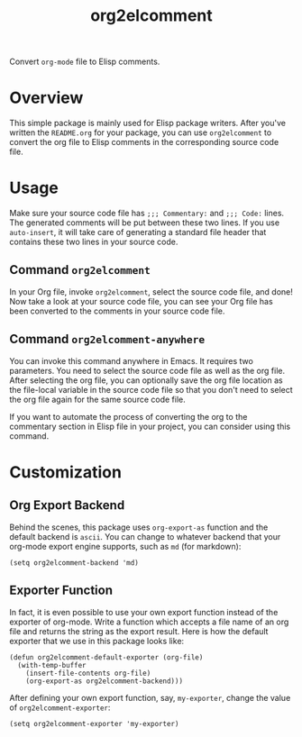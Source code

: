 #+TITLE: org2elcomment

Convert =org-mode= file to Elisp comments.

* Overview
  This simple package is mainly used for Elisp package writers. After you've
  written the =README.org= for your package, you can use =org2elcomment= to
  convert the org file to Elisp comments in the corresponding source code file.

* Usage
  Make sure your source code file has =;;; Commentary:= and =;;; Code:= lines.
  The generated comments will be put between these two lines. If you use
  =auto-insert=, it will take care of generating a standard file header that
  contains these two lines in your source code.

** Command =org2elcomment=
   In your Org file, invoke =org2elcomment=, select the source code file, and
   done! Now take a look at your source code file, you can see your Org file has
   been converted to the comments in your source code file.

** Command =org2elcomment-anywhere=
   You can invoke this command anywhere in Emacs. It requires two parameters.
   You need to select the source code file as well as the org file. After
   selecting the org file, you can optionally save the org file location as the
   file-local variable in the source code file so that you don't need to select
   the org file again for the same source code file.

   If you want to automate the process of converting the org to the commentary
   section in Elisp file in your project, you can consider using this command.

* Customization
** Org Export Backend
   Behind the scenes, this package uses =org-export-as= function and the default
   backend is =ascii=. You can change to whatever backend that your org-mode
   export engine supports, such as =md= (for markdown):

   : (setq org2elcomment-backend 'md)

** Exporter Function
   In fact, it is even possible to use your own export function instead of the
   exporter of org-mode. Write a function which accepts a file name of an org
   file and returns the string as the export result. Here is how the default
   exporter that we use in this package looks like:

   #+BEGIN_SRC elisp
   (defun org2elcomment-default-exporter (org-file)
     (with-temp-buffer
       (insert-file-contents org-file)
       (org-export-as org2elcomment-backend)))
   #+END_SRC

   After defining your own export function, say, =my-exporter=, change the value
   of =org2elcomment-exporter=:

   : (setq org2elcomment-exporter 'my-exporter)
